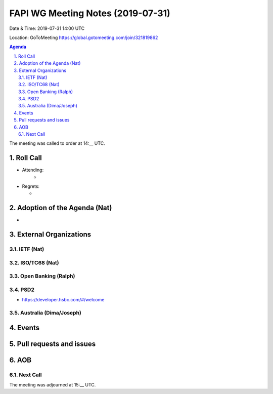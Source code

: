 ============================================
FAPI WG Meeting Notes (2019-07-31) 
============================================
Date & Time: 2019-07-31 14:00 UTC

Location: GoToMeeting https://global.gotomeeting.com/join/321819862

.. sectnum:: 
   :suffix: .


.. contents:: Agenda

The meeting was called to order at 14:__ UTC. 

Roll Call
===========
* Attending: 
    *　
* Regrets:      
  * 

Adoption of the Agenda (Nat)
==================================
* 

External Organizations
=======================

IETF (Nat)
--------------

ISO/TC68 (Nat)
--------------------


Open Banking (Ralph)
----------------------


PSD2
------------------------
* https://developer.hsbc.com/#/welcome

Australia (Dima/Joseph)
-------------------------


Events
==============


Pull requests and issues
==========================

AOB
==========================

Next Call
-------------------------

The meeting was adjourned at 15:__ UTC.